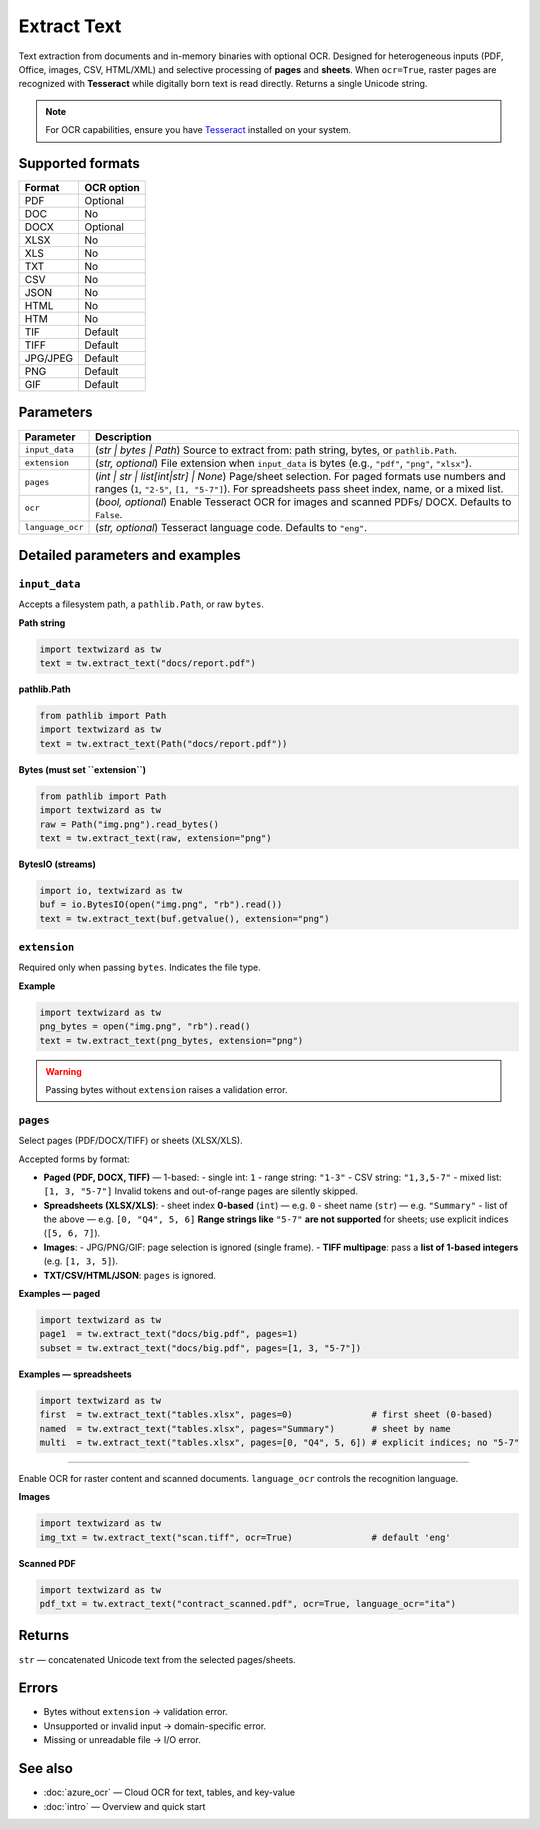 =============
Extract Text
=============

Text extraction from documents and in-memory binaries with optional OCR.  
Designed for heterogeneous inputs (PDF, Office, images, CSV, HTML/XML) and selective processing of **pages** and **sheets**. When ``ocr=True``, raster pages are recognized with **Tesseract** while digitally born text is read directly. Returns a single Unicode string.

.. note::
   For OCR capabilities, ensure you have `Tesseract <https://github.com/tesseract-ocr/tesseract>`_ installed on your system.

Supported formats
=================

+-----------+-------------+
| Format    | OCR option  |
+===========+=============+
| PDF       | Optional    |
+-----------+-------------+
| DOC       | No          |
+-----------+-------------+
| DOCX      | Optional    |
+-----------+-------------+
| XLSX      | No          |
+-----------+-------------+
| XLS       | No          |
+-----------+-------------+
| TXT       | No          |
+-----------+-------------+
| CSV       | No          |
+-----------+-------------+
| JSON      | No          |
+-----------+-------------+
| HTML      | No          |
+-----------+-------------+
| HTM       | No          |
+-----------+-------------+
| TIF       | Default     |
+-----------+-------------+
| TIFF      | Default     |
+-----------+-------------+
| JPG/JPEG  | Default     |
+-----------+-------------+
| PNG       | Default     |
+-----------+-------------+
| GIF       | Default     |
+-----------+-------------+

Parameters
==========

+---------------------------+--------------------------------------------------------------------------+
| **Parameter**             | **Description**                                                          |
+===========================+==========================================================================+
| ``input_data``            | (*str | bytes | Path*) Source to extract from: path string, bytes, or    |
|                           | ``pathlib.Path``.                                                        |
+---------------------------+--------------------------------------------------------------------------+
| ``extension``             | (*str, optional*) File extension when ``input_data`` is bytes            |
|                           | (e.g., ``"pdf"``, ``"png"``, ``"xlsx"``).                                |
+---------------------------+--------------------------------------------------------------------------+
| ``pages``                 | (*int | str | list[int|str] | None*) Page/sheet selection. For paged     |
|                           | formats use numbers and ranges (``1``, ``"2-5"``, ``[1, "5-7"]``). For   |
|                           | spreadsheets pass sheet index, name, or a mixed list.                    |
+---------------------------+--------------------------------------------------------------------------+
| ``ocr``                   | (*bool, optional*) Enable Tesseract OCR for images and scanned PDFs/     |
|                           | DOCX. Defaults to ``False``.                                             |
+---------------------------+--------------------------------------------------------------------------+
| ``language_ocr``          | (*str, optional*) Tesseract language code. Defaults to ``"eng"``.        |
+---------------------------+--------------------------------------------------------------------------+


Detailed parameters and examples
================================

``input_data``
--------------

Accepts a filesystem path, a ``pathlib.Path``, or raw ``bytes``.

**Path string**

.. code-block:: python

   import textwizard as tw
   text = tw.extract_text("docs/report.pdf")

**pathlib.Path**

.. code-block:: python

   from pathlib import Path
   import textwizard as tw
   text = tw.extract_text(Path("docs/report.pdf"))

**Bytes (must set ``extension``)**

.. code-block:: python

   from pathlib import Path
   import textwizard as tw
   raw = Path("img.png").read_bytes()
   text = tw.extract_text(raw, extension="png")

**BytesIO (streams)**

.. code-block:: python

   import io, textwizard as tw
   buf = io.BytesIO(open("img.png", "rb").read())
   text = tw.extract_text(buf.getvalue(), extension="png")

``extension``
-------------

Required only when passing ``bytes``. Indicates the file type.

**Example**

.. code-block:: python

   import textwizard as tw
   png_bytes = open("img.png", "rb").read()
   text = tw.extract_text(png_bytes, extension="png")

.. warning::
   Passing bytes without ``extension`` raises a validation error.

``pages``
---------

Select pages (PDF/DOCX/TIFF) or sheets (XLSX/XLS).

Accepted forms by format:

- **Paged (PDF, DOCX, TIFF)** — 1-based:
  - single int: ``1``
  - range string: ``"1-3"``
  - CSV string: ``"1,3,5-7"``
  - mixed list: ``[1, 3, "5-7"]``
  Invalid tokens and out-of-range pages are silently skipped.

- **Spreadsheets (XLSX/XLS)**:
  - sheet index **0-based** (``int``) — e.g. ``0``
  - sheet name (``str``) — e.g. ``"Summary"``
  - list of the above — e.g. ``[0, "Q4", 5, 6]``
  **Range strings like** ``"5-7"`` **are not supported** for sheets; use explicit indices (``[5, 6, 7]``).

- **Images**:
  - JPG/PNG/GIF: page selection is ignored (single frame).
  - **TIFF multipage**: pass a **list of 1-based integers** (e.g. ``[1, 3, 5]``).

- **TXT/CSV/HTML/JSON**: ``pages`` is ignored.

**Examples — paged**

.. code-block:: python

   import textwizard as tw
   page1  = tw.extract_text("docs/big.pdf", pages=1)
   subset = tw.extract_text("docs/big.pdf", pages=[1, 3, "5-7"])

**Examples — spreadsheets**

.. code-block:: python

   import textwizard as tw
   first  = tw.extract_text("tables.xlsx", pages=0)               # first sheet (0-based)
   named  = tw.extract_text("tables.xlsx", pages="Summary")       # sheet by name
   multi  = tw.extract_text("tables.xlsx", pages=[0, "Q4", 5, 6]) # explicit indices; no "5-7"

----------------------------

Enable OCR for raster content and scanned documents. ``language_ocr`` controls the recognition language.

**Images**

.. code-block:: python

   import textwizard as tw
   img_txt = tw.extract_text("scan.tiff", ocr=True)               # default 'eng'

**Scanned PDF**

.. code-block:: python

   import textwizard as tw
   pdf_txt = tw.extract_text("contract_scanned.pdf", ocr=True, language_ocr="ita")

Returns
=======

``str`` — concatenated Unicode text from the selected pages/sheets.

Errors
======

- Bytes without ``extension`` → validation error.
- Unsupported or invalid input → domain-specific error.
- Missing or unreadable file → I/O error.

See also
========

- :doc:`azure_ocr` — Cloud OCR for text, tables, and key-value
- :doc:`intro` — Overview and quick start

